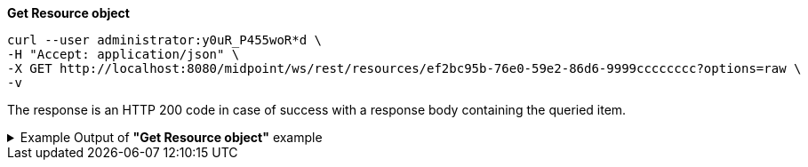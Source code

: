 :page-visibility: hidden
:page-upkeep-status: green

.*Get Resource object*
[source,bash]
----
curl --user administrator:y0uR_P455woR*d \
-H "Accept: application/json" \
-X GET http://localhost:8080/midpoint/ws/rest/resources/ef2bc95b-76e0-59e2-86d6-9999cccccccc?options=raw \
-v
----

The response is an HTTP 200 code in case of success with a response body containing the queried item.

.Example Output of *"Get Resource object"* example
[%collapsible]
====
The example is *simplified*, some properties were removed to keep the example output "short". This example *does
not* contain all possible properties of this object type.
[source, json]
----
{
  "resource" : {
    "oid" : "ef2bc95b-76e0-59e2-86d6-9999cccccccc",
    "version" : "1",
    "name" : "Test CSV: username",
    "description" : "Simple CSV resource that is using single identifier (username)",
    "metadata" : {},
    "operationExecution" : {},
    "iteration" : 0,
    "iterationToken" : "",
    "connectorRef" : {
      "oid" : "01aa0a9e-dfe0-47c8-8fca-4446894a348c",
      "relation" : "org:default",
      "type" : "c:ConnectorType",
      "filter" : {
        "equal" : {
          "path" : "c:connectorType",
          "value" : "com.evolveum.polygon.connector.csv.CsvConnector"
        }
      }
    },
    "connectorConfiguration" : {
      "@ns" : "http://midpoint.evolveum.com/xml/ns/public/connector/icf-1/connector-schema-3",
      "configurationProperties" : {
        "@ns" : "http://midpoint.evolveum.com/xml/ns/public/connector/icf-1/bundle/com.evolveum.polygon.connector-csv/com.evolveum.polygon.connector.csv.CsvConnector",
        "multivalueDelimiter" : ";",
        "fieldDelimiter" : ",",
        "filePath" : "target/midpoint.csv",
        "encoding" : "utf-8",
        "passwordAttribute" : "password",
        "uniqueAttribute" : "username"
      }
    },
    "schemaHandling" : {
      "objectType" : {
        "@id" : 1,
        "displayName" : "Default Account",
        "default" : true,
        "objectClass" : "ri:AccountObjectClass",
        "attribute" : [ {
          "@id" : 2,
          "ref" : "ri:username",
          "outbound" : {
            "source" : {
              "path" : "$user/name"
            }
          }
        }, {
          "@id" : 3,
          "ref" : "ri:firstname",
          "outbound" : {
            "source" : {
              "path" : "$user/givenName"
            }
          }
        }, {
          "@id" : 4,
          "ref" : "ri:lastname",
          "outbound" : {
            "source" : {
              "path" : "$user/familyName"
            }
          }
        } ],
        "activation" : {
          "administrativeStatus" : {
            "outbound" : {
              "@id" : 5
            }
          }
        },
        "credentials" : {
          "password" : {
            "outbound" : {
              "@id" : 6
            }
          }
        }
      }
    },
    "capabilities" : {
      "configured" : {
        "activation" : {
          "status" : {
            "attribute" : "ri:disabled",
            "enableValue" : "false",
            "disableValue" : "true"
          }
        }
      }
    }
  }
}
----
====
